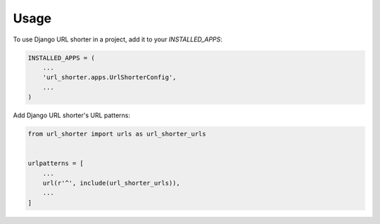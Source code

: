 =====
Usage
=====

To use Django URL shorter in a project, add it to your `INSTALLED_APPS`:

.. code-block:: python

    INSTALLED_APPS = (
        ...
        'url_shorter.apps.UrlShorterConfig',
        ...
    )

Add Django URL shorter's URL patterns:

.. code-block:: python

    from url_shorter import urls as url_shorter_urls


    urlpatterns = [
        ...
        url(r'^', include(url_shorter_urls)),
        ...
    ]
